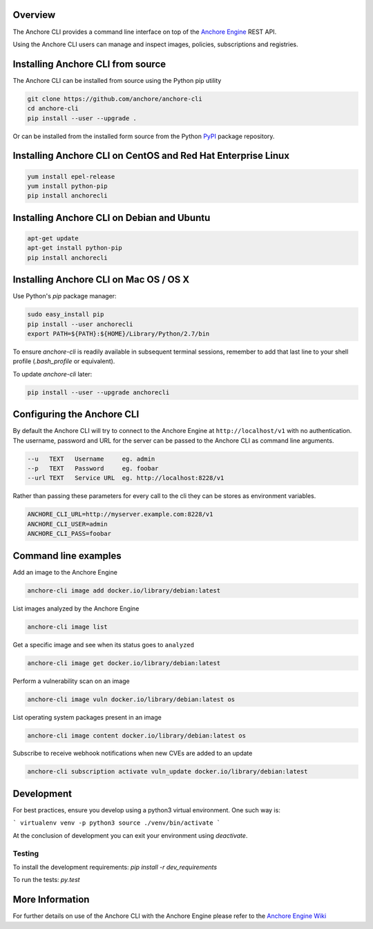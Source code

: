 Overview
========

The Anchore CLI provides a command line interface on top of the `Anchore Engine <https://github.com/anchore/anchore-engine>`_ REST API.

Using the Anchore CLI users can manage and inspect images, policies, subscriptions and registries.

Installing Anchore CLI from source
==================================

The Anchore CLI can be installed from source using the Python pip utility

.. code::

    git clone https://github.com/anchore/anchore-cli
    cd anchore-cli
    pip install --user --upgrade . 

Or can be installed from the installed form source from the Python `PyPI <https://pypi.python.org/pypi>`_ package repository.

Installing Anchore CLI on CentOS and Red Hat Enterprise Linux
=============================================================

.. code::

    yum install epel-release
    yum install python-pip
    pip install anchorecli

Installing Anchore CLI on Debian and Ubuntu
===========================================

.. code::

    apt-get update 
    apt-get install python-pip
    pip install anchorecli 

Installing Anchore CLI on Mac OS / OS X
===========================================

Use Python's `pip` package manager:

.. code::

    sudo easy_install pip
    pip install --user anchorecli
    export PATH=${PATH}:${HOME}/Library/Python/2.7/bin

To ensure `anchore-cli` is readily available in subsequent terminal sessions, remember to add that last line to your shell profile (`.bash_profile` or equivalent).

To update `anchore-cli` later:

.. code::

    pip install --user --upgrade anchorecli


Configuring the Anchore CLI
===========================

By default the Anchore CLI will try to connect to the Anchore Engine at ``http://localhost/v1`` with no authentication.
The username, password and URL for the server can be passed to the Anchore CLI as command line arguments.

.. code::

    --u   TEXT   Username     eg. admin
    --p   TEXT   Password     eg. foobar
    --url TEXT   Service URL  eg. http://localhost:8228/v1
 
Rather than passing these parameters for every call to the cli they can be stores as environment variables.

.. code::

    ANCHORE_CLI_URL=http://myserver.example.com:8228/v1
    ANCHORE_CLI_USER=admin
    ANCHORE_CLI_PASS=foobar

Command line examples
=====================

Add an image to the Anchore Engine

.. code::

    anchore-cli image add docker.io/library/debian:latest 
  
List images analyzed by the Anchore Engine

.. code::

    anchore-cli image list 

Get a specific image and see when its status goes to ``analyzed``

.. code::

    anchore-cli image get docker.io/library/debian:latest

Perform a vulnerability scan on an image

.. code::

   anchore-cli image vuln docker.io/library/debian:latest os

List operating system packages present in an image

.. code::

    anchore-cli image content docker.io/library/debian:latest os 
  
Subscribe to receive webhook notifications when new CVEs are added to an update

.. code::

    anchore-cli subscription activate vuln_update docker.io/library/debian:latest

Development
===========

For best practices, ensure you develop using a python3 virtual environment. One such way is:

```
virtualenv venv -p python3
source ./venv/bin/activate
```

At the conclusion of development you can exit your environment using `deactivate`.

Testing
-------

To install the development requirements: `pip install -r dev_requirements`

To run the tests: `py.test`

More Information
================

For further details on use of the Anchore CLI with the Anchore Engine please refer to the `Anchore Engine Wiki <https://github.com/anchore/anchore-engine/wiki/>`_
